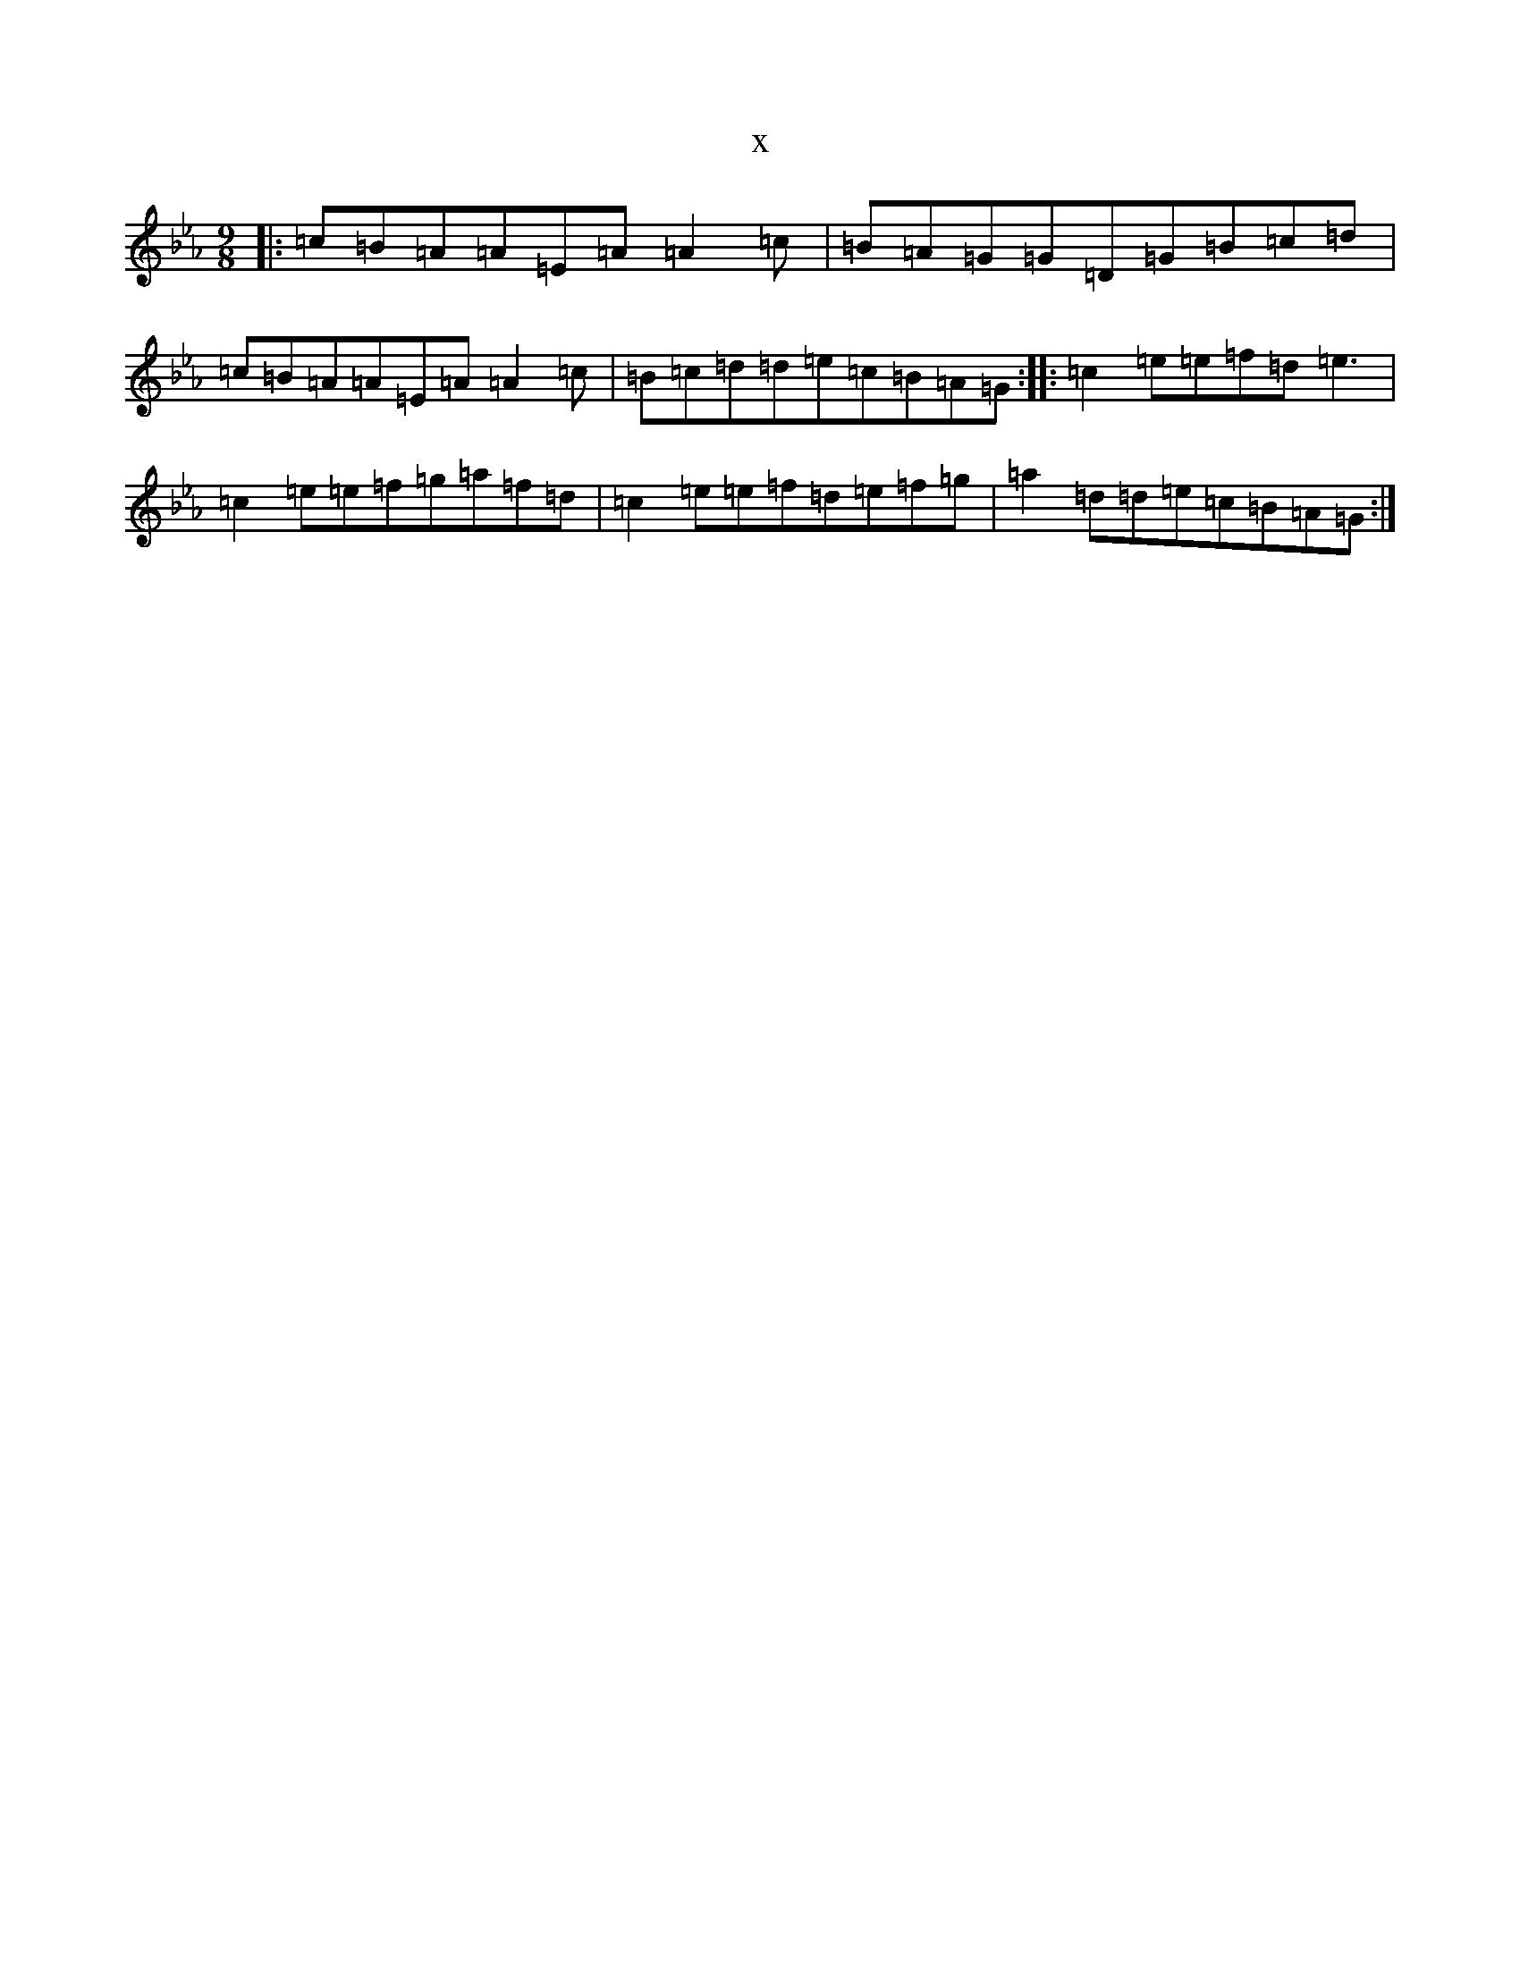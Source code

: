 X:15519
T:x
L:1/8
M:9/8
K: C minor
|:=c=B=A=A=E=A=A2=c|=B=A=G=G=D=G=B=c=d|=c=B=A=A=E=A=A2=c|=B=c=d=d=e=c=B=A=G:||:=c2=e=e=f=d=e3|=c2=e=e=f=g=a=f=d|=c2=e=e=f=d=e=f=g|=a2=d=d=e=c=B=A=G:|